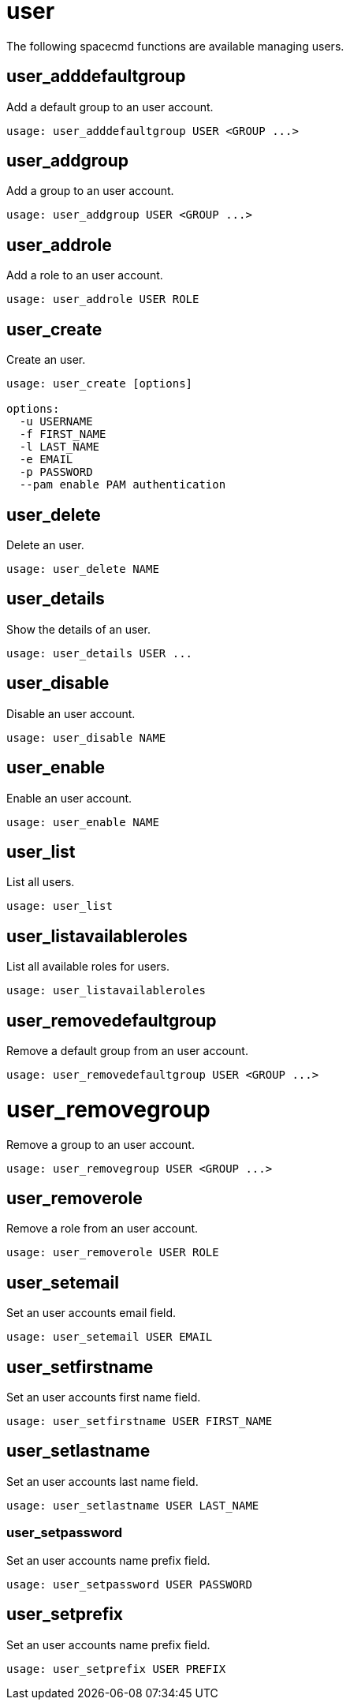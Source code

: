 [[ref-spacecmd-user]]
= user

The following spacecmd functions are available managing users.



== user_adddefaultgroup

Add a default group to an user account.

[source]
----
usage: user_adddefaultgroup USER <GROUP ...>
----



== user_addgroup

Add a group to an user account.

[source]
----
usage: user_addgroup USER <GROUP ...>
----



== user_addrole

Add a role to an user account.

[source]
----
usage: user_addrole USER ROLE
----



== user_create
Create an user.

[source]
----
usage: user_create [options]

options:
  -u USERNAME
  -f FIRST_NAME
  -l LAST_NAME
  -e EMAIL
  -p PASSWORD
  --pam enable PAM authentication
----



== user_delete

Delete an user.

[source]
----
usage: user_delete NAME
----



== user_details

Show the details of an user.

[source]
----
usage: user_details USER ...
----



== user_disable

Disable an user account.

[source]
----
usage: user_disable NAME
----



== user_enable

Enable an user account.

[source]
----
usage: user_enable NAME
----



== user_list

List all users.

[source]
----
usage: user_list
----



== user_listavailableroles

List all available roles for users.

[source]
----
usage: user_listavailableroles
----



== user_removedefaultgroup

Remove a default group from an user account.

[source]
----
usage: user_removedefaultgroup USER <GROUP ...>
----



= user_removegroup

Remove a group to an user account.

[source]
----
usage: user_removegroup USER <GROUP ...>
----



== user_removerole

Remove a role from an user account.

[source]
----
usage: user_removerole USER ROLE
----



== user_setemail

Set an user accounts email field.

[source]
----
usage: user_setemail USER EMAIL
----



== user_setfirstname

Set an user accounts first name field.

[source]
----
usage: user_setfirstname USER FIRST_NAME
----



== user_setlastname

Set an user accounts last name field.

[source]
----
usage: user_setlastname USER LAST_NAME
----



=== user_setpassword

Set an user accounts name prefix field.

[source]
----
usage: user_setpassword USER PASSWORD
----



== user_setprefix

Set an user accounts name prefix field.

[source]
----
usage: user_setprefix USER PREFIX
----
